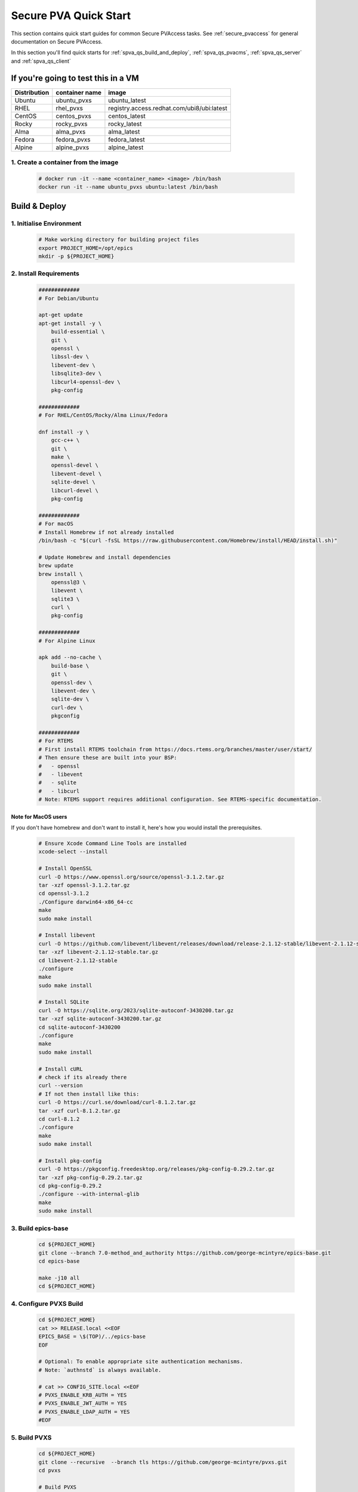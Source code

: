 .. _quick_start:

Secure PVA Quick Start
======================

This section contains quick start guides for common Secure PVAccess
tasks. See :ref:`secure_pvaccess` for general documentation on Secure PVAccess.

In this section you'll find quick starts for :ref:`spva_qs_build_and_deploy`,
:ref:`spva_qs_pvacms`, :ref:`spva_qs_server` and :ref:`spva_qs_client`


.. _spva_qs_build_and_deploy:

If you're going to test this in a VM
------------------------------------


+--------------+----------------+--------------------------------------------+
| Distribution | container name | image                                      |
+==============+================+============================================+
| Ubuntu       | ubuntu_pvxs    | ubuntu_latest                              |
+--------------+----------------+--------------------------------------------+
| RHEL         | rhel_pvxs      | registry.access.redhat.com/ubi8/ubi:latest |
+--------------+----------------+--------------------------------------------+
| CentOS       | centos_pvxs    | centos_latest                              |
+--------------+----------------+--------------------------------------------+
| Rocky        | rocky_pvxs     | rocky_latest                               |
+--------------+----------------+--------------------------------------------+
| Alma         | alma_pvxs      | alma_latest                                |
+--------------+----------------+--------------------------------------------+
| Fedora       | fedora_pvxs    | fedora_latest                              |
+--------------+----------------+--------------------------------------------+
| Alpine       | alpine_pvxs    | alpine_latest                              |
+--------------+----------------+--------------------------------------------+


1. Create a container from the image
^^^^^^^^^^^^^^^^^^^^^^^^^^^^^^^^^^^^

    .. code-block:: sh

        # docker run -it --name <container_name> <image> /bin/bash
        docker run -it --name ubuntu_pvxs ubuntu:latest /bin/bash


Build & Deploy
--------------


1. Initialise Environment
^^^^^^^^^^^^^^^^^^^^^^^^^

    .. code-block:: sh

        # Make working directory for building project files
        export PROJECT_HOME=/opt/epics
        mkdir -p ${PROJECT_HOME}


2. Install Requirements
^^^^^^^^^^^^^^^^^^^^^^^

    .. code-block:: sh

        #############
        # For Debian/Ubuntu

        apt-get update
        apt-get install -y \
            build-essential \
            git \
            openssl \
            libssl-dev \
            libevent-dev \
            libsqlite3-dev \
            libcurl4-openssl-dev \
            pkg-config

        #############
        # For RHEL/CentOS/Rocky/Alma Linux/Fedora

        dnf install -y \
            gcc-c++ \
            git \
            make \
            openssl-devel \
            libevent-devel \
            sqlite-devel \
            libcurl-devel \
            pkg-config

        #############
        # For macOS
        # Install Homebrew if not already installed
        /bin/bash -c "$(curl -fsSL https://raw.githubusercontent.com/Homebrew/install/HEAD/install.sh)"

        # Update Homebrew and install dependencies
        brew update
        brew install \
            openssl@3 \
            libevent \
            sqlite3 \
            curl \
            pkg-config

        #############
        # For Alpine Linux

        apk add --no-cache \
            build-base \
            git \
            openssl-dev \
            libevent-dev \
            sqlite-dev \
            curl-dev \
            pkgconfig

        #############
        # For RTEMS
        # First install RTEMS toolchain from https://docs.rtems.org/branches/master/user/start/
        # Then ensure these are built into your BSP:
        #   - openssl
        #   - libevent
        #   - sqlite
        #   - libcurl
        # Note: RTEMS support requires additional configuration. See RTEMS-specific documentation.


Note for MacOS users
~~~~~~~~~~~~~~~~~~~~

If you don't have homebrew and don't want to install it, here's how you would install the prerequisites.

    .. code-block:: sh

        # Ensure Xcode Command Line Tools are installed
        xcode-select --install

        # Install OpenSSL
        curl -O https://www.openssl.org/source/openssl-3.1.2.tar.gz
        tar -xzf openssl-3.1.2.tar.gz
        cd openssl-3.1.2
        ./Configure darwin64-x86_64-cc
        make
        sudo make install

        # Install libevent
        curl -O https://github.com/libevent/libevent/releases/download/release-2.1.12-stable/libevent-2.1.12-stable.tar.gz
        tar -xzf libevent-2.1.12-stable.tar.gz
        cd libevent-2.1.12-stable
        ./configure
        make
        sudo make install

        # Install SQLite
        curl -O https://sqlite.org/2023/sqlite-autoconf-3430200.tar.gz
        tar -xzf sqlite-autoconf-3430200.tar.gz
        cd sqlite-autoconf-3430200
        ./configure
        make
        sudo make install

        # Install cURL
        # check if its already there
        curl --version
        # If not then install like this:
        curl -O https://curl.se/download/curl-8.1.2.tar.gz
        tar -xzf curl-8.1.2.tar.gz
        cd curl-8.1.2
        ./configure
        make
        sudo make install

        # Install pkg-config
        curl -O https://pkgconfig.freedesktop.org/releases/pkg-config-0.29.2.tar.gz
        tar -xzf pkg-config-0.29.2.tar.gz
        cd pkg-config-0.29.2
        ./configure --with-internal-glib
        make
        sudo make install


3. Build epics-base
^^^^^^^^^^^^^^^^^^^

    .. code-block:: sh

        cd ${PROJECT_HOME}
        git clone --branch 7.0-method_and_authority https://github.com/george-mcintyre/epics-base.git
        cd epics-base

        make -j10 all
        cd ${PROJECT_HOME}

4. Configure PVXS Build
^^^^^^^^^^^^^^^^^^^^^^^

    .. code-block:: sh

        cd ${PROJECT_HOME}
        cat >> RELEASE.local <<EOF
        EPICS_BASE = \$(TOP)/../epics-base
        EOF

        # Optional: To enable appropriate site authentication mechanisms.
        # Note: `authnstd` is always available.

        # cat >> CONFIG_SITE.local <<EOF
        # PVXS_ENABLE_KRB_AUTH = YES
        # PVXS_ENABLE_JWT_AUTH = YES
        # PVXS_ENABLE_LDAP_AUTH = YES
        #EOF

5. Build PVXS
^^^^^^^^^^^^^

    .. code-block:: sh

        cd ${PROJECT_HOME}
        git clone --recursive  --branch tls https://github.com/george-mcintyre/pvxs.git
        cd pvxs

        # Build PVXS

        make -j10 all
        cd ${PROJECT_HOME}


.. _spva_qs_add_users:


Add Quick Start Users
---------------------


1. Add pvacms user
^^^^^^^^^^^^^^^^^^^^^^^^^

    .. code-block:: sh


        # Add user and when prompted use "PVACMS Server" as Full Name
        adduser pvacms


    .. code-block:: sh


        # Set up environment for pvacms server
        su - pvacms


    .. code-block:: sh

        cat >> ~/.bashrc <<EOF

        export XDG_DATA_HOME=${XDG_DATA_HOME-~/.local/share}
        export XDG_CONFIG_HOME=${XDG_CONFIG_HOME-~/.config}
        export PROJECT_HOME=/opt/epics

        #### [optional] Set path and name of the CA database file (default: ./certs.db)
        # Environment: EPICS_PVACMS_DB
        # Default    : ${XDG_DATA_HOME}/pva/1.3/certs.db
        # export EPICS_PVACMS_DB=${XDG_DATA_HOME}/pva/1.3/certs.db

        #### SETUP CA KEYCHAIN FILE
        # Place your CA's certificate and key in this file if you have one
        # otherwise the CA certificate will be created by PVACMS
        # Environment: EPICS_CA_TLS_KEYCHAIN
        # Default    : ${XDG_CONFIG_HOME}/pva/1.3/ca.p12
        # export EPICS_CA_TLS_KEYCHAIN=${XDG_CONFIG_HOME}/pva/1.3/ca.p12

        # Specify the name of your CA
        # Environment: EPICS_CA_NAME, EPICS_CA_ORGANIZATION, EPICS_CA_ORGANIZATIONAL_UNIT
        # Default    : CN=EPICS Root CA, O=ca.epics.org, OU=EPICS Certificate Authority,
        # export EPICS_CA_NAME="EPICS Root CA"
        # export EPICS_CA_ORGANIZATION="ca.epics.org"
        # export EPICS_CA_ORGANIZATIONAL_UNIT="EPICS Certificate Authority"

        #### SETUP PVACMS KEYCHAIN FILE
        # Environment: EPICS_PVACMS_TLS_KEYCHAIN
        # Default    : ${XDG_CONFIG_HOME}/pva/1.3/pvacms.p12
        # export EPICS_PVACMS_TLS_KEYCHAIN=${XDG_CONFIG_HOME}/pva/1.3/pvacms.p12

        # Configure ADMIN user client certificate (will be created for you)
        # This file will be copied to the admin user
        # Environment: EPICS_ADMIN_TLS_KEYCHAIN
        # Default    : ${XDG_CONFIG_HOME}/pva/1.3/admin.p12
        # export EPICS_ADMIN_TLS_KEYCHAIN=${XDG_CONFIG_HOME}/pva/1.3/admin.p12

        # Configure PVACMS ADMIN user access control file
        # Environment: EPICS_PVACMS_ACF
        # Default    : ${XDG_CONFIG_HOME}/pva/1.3/pvacms.acf
        # export EPICS_PVACMS_ACF=${XDG_CONFIG_HOME}/pva/1.3/pvacms.acf

        # set path
        export PATH="\$(echo \${PROJECT_HOME}/pvxs/bin/*):$PATH"

        cd ~
        EOF

        exit


2. Add admin user
^^^^^^^^^^^^^^^^^^^^^^^^^

    .. code-block:: sh

        # Add user and when prompted use "ADMIN User" as Full Name
        adduser admin


    .. code-block:: sh

        # Set up environment for pvacms server
        su - admin


    .. code-block:: sh

        cat >> ~/.bashrc <<EOF

        export XDG_DATA_HOME=${XDG_DATA_HOME-~/.local/share}
        export XDG_CONFIG_HOME=${XDG_CONFIG_HOME-~/.config}
        export PROJECT_HOME=/opt/epics

        #### SETUP ADMIN KEYCHAIN FILE (will be copied from PVACMS)
        # Environment: EPICS_PVA_TLS_KEYCHAIN
        # Default    : ${XDG_CONFIG_HOME}/pva/1.3/client.p12
        # export EPICS_PVA_TLS_KEYCHAIN=${XDG_CONFIG_HOME}/pva/1.3/client.p12

        # set path
        export PATH="\$(echo \${PROJECT_HOME}/pvxs/bin/*):$PATH"

        cd ~
        EOF

        exit

3. Add Soft IOC user
^^^^^^^^^^^^^^^^^^^^^^^^^

    .. code-block:: sh

        # Add user and when prompted use "SOFTIOC Server" as Full Name
        adduser softioc


    .. code-block:: sh

        # Set up environment for pvacms server
        su - softioc


    .. code-block:: sh

        cat >> ~/.bashrc <<EOF

        export XDG_DATA_HOME=${XDG_DATA_HOME-~/.local/share}
        export XDG_CONFIG_HOME=${XDG_CONFIG_HOME-~/.config}
        export PROJECT_HOME=/opt/epics

        #### SETUP SOFTIOC KEYCHAIN FILE
        # Environment: EPICS_PVAS_TLS_KEYCHAIN
        # Default    : ${XDG_CONFIG_HOME}/pva/1.3/server.p12
        export EPICS_PVAS_TLS_KEYCHAIN=${XDG_CONFIG_HOME}/pva/1.3/server.p12

        # set path
        export PATH="\$(echo \${PROJECT_HOME}/pvxs/bin/*):$PATH"

        cd ~
        EOF

        exit

4. Add SPVA Client user
^^^^^^^^^^^^^^^^^^^^^^^^^

    .. code-block:: sh

        # Add user and when prompted use "SPVA Client" as Full Name
        adduser client


    .. code-block:: sh

        # Set up environment for pvacms server
        su - client

    .. code-block:: sh

        cat >> ~/.bashrc <<EOF

        export XDG_DATA_HOME=${XDG_DATA_HOME-~/.local/share}
        export XDG_CONFIG_HOME=${XDG_CONFIG_HOME-~/.config}
        export PROJECT_HOME=/opt/epics

        #### SETUP SPVA Client KEYCHAIN FILE
        # Environment: EPICS_PVA_TLS_KEYCHAIN
        # Default    : ${XDG_CONFIG_HOME}/pva/1.3/client.p12
        export EPICS_PVA_TLS_KEYCHAIN=${XDG_CONFIG_HOME}/pva/1.3/client.p12

        # set path
        export PATH="\$(echo \${PROJECT_HOME}/pvxs/bin/*):$PATH"

        cd ~
        EOF

        exit


.. _spva_qs_pvacms:

PVACMS
---------------

1. Login as pvacms in a new shell
^^^^^^^^^^^^^^^^^^^^^^^^^^^^^^^^^

    .. code-block:: sh

        # If you're using docker
        docker exec -it --user pvacms ubuntu_pvxs /bin/bash


2. Run PVACMS
^^^^^^^^^^^^^^^

    .. code-block:: sh

        #### RUN PVACMS
        #
        # 1. Create root CA
        #   - creates root CA if does not exist,
        #   - at location specified by EPICS_CA_TLS_KEYCHAIN or ${XDG_CONFIG_HOME}/pva/1.3/ca.p12,
        #   - with CN specified by EPICS_CA_NAME
        #   - with  O specified by EPICS_CA_ORGANIZATION
        #   - with OU specified by EPICS_CA_ORGANIZATIONAL_UNIT
        #
        # 2. Create the PVACMS server certificate
        #   - creates server certificate if does not exist,
        #   - at location specified by EPICS_PVACMS_TLS_KEYCHAIN or ${XDG_CONFIG_HOME}/pva/1.3/pvacms.p12,
        #
        # 3. Create PVACMS certificate database
        #   - creates database if does not exist
        #   - at location pointed to by EPICS_PVACMS_DB or ${XDG_DATA_HOME}/pva/1.3/certs.db
        #
        # 4. Create the default ACF file that controls permissions for the PVACMS service
        #   - creates default ACF (or yaml) file
        #   - at location pointed to by EPICS_PVACMS_ACF or ${XDG_CONFIG_HOME}/pva/1.3/pvacms.acf
        #
        # 5. Create the default admin client certificate that can be used to access PVACMS admin functions like REVOKE and APPROVE
        #   - creates default admin client certificate
        #   - at location specified by EPICS_ADMIN_TLS_KEYCHAIN or ${XDG_CONFIG_HOME}/pva/1.3/admin.p12,
        #
        # 6. Start PVACMS service with verbose logging

        pvacms

        ...

        Certificate DB created  : /home/pvacms/.local/share/pva/1.3/certs.db
        Keychain file created   : /home/pvacms/.config/pva/1.3/ca.p12
        Created Default ACF file: /home/pvacms/.config/pva/1.3/pvacms.acf
        Keychain file created   : /home/pvacms/.config/pva/1.3/admin.p12
        Keychain file created   : /home/pvacms/.config/pva/1.3/pvacms.p12
        PVACMS [6caf749c] Service Running

Note the ``6caf749c`` is the issuer ID which is comprised of the first 8 characters
of the hex Subject Key Identifier of the CA certificate.

Leave this PVACMS service running while running SoftIOC and SPVA client below.

3. Copy Admin Certificate to Admin user
^^^^^^^^^^^^^^^

In the root shell (not PVACMS shell)

    .. code-block:: sh

        mkdir -p ~admin/.config/pva/1.3
        cp -pr ~pvacms/.config/pva/1.3/admin.p12 ~admin/.config/pva/1.3/client.p12
        chown admin ~admin/.config/pva/1.3/client.p12
        chmod 400 ~admin/.config/pva/1.3/client.p12


.. _spva_qs_server:

Secure PV Access SoftIOC Server
-------------------------------

1. Login as softioc in a new shell
^^^^^^^^^^^^^^^

    .. code-block:: sh

        # If you're using docker
        docker exec -it --user softioc ubuntu_pvxs /bin/bash


2. Create Certificate
^^^^^^^^^^^^^^^^^^^^^^^^^^

    .. code-block:: sh

        #### 1. Create a new server private key and certificate at location specified by EPICS_PVAS_TLS_KEYCHAIN

        authnstd -u server \
          -N "IOC1" \
          -O "KLI:LI01:10" \
          -o "FACET"

        ...

        Keychain file created   : /home/softioc/.config/pva/1.3/server.p12
        Certificate identifier  : 6caf749c:853259638908858244

        ...

Note the certificate ID ``6caf749c:853259638908858244`` (<issuer_id>:<serial_number>).
You will need this ID to carry out operations on this certificate including APPROVING it.

3. Verify that certificate is created pending approval
^^^^^^^^^^^^^^^^^^^^^^^^^^^^^^^^^^^^^^^^^^^^^^^^^^^^^^

    .. code-block:: sh

        #### 1. Get the current status of a certificate

        pvxcert <issuer_id>:<serial_number>


4. Approve certificate
^^^^^^^^^^^^^^^^^^^^^^^^^^


    .. code-block:: sh

        #### 1. Login as admin in a new shell
        docker exec -it --user admin ubuntu_pvxs /bin/bash

        #### 2. Approve the certificate
        pvxcert --approve <issuer_id>:<serial_number>


5. Check the certificate status has changed
^^^^^^^^^^^^^^^^^^^^^^^^^^^^^^^^^^^^^^^^^^^

    .. code-block:: sh

        #### 1. Back in softIOC shell, get the current status of a certificate

        pvxcert <issuer_id>:<serial_number>


6. Run an SPVA Service
^^^^^^^^^^^^^^^^^^^^^^^^^^

    .. code-block:: sh

        softIocPVX \
            -m user=test,N=tst,P=tst \
            -d ${PROJECT_HOME}/pvxs/test/testioc.db \
            -d ${PROJECT_HOME}/pvxs/test/testiocg.db \
            -d ${PROJECT_HOME}/pvxs/test/image.db \
            -G ${PROJECT_HOME}/pvxs/test/image.json \
            -a ${PROJECT_HOME}/pvxs/test/testioc.acf


.. _spva_qs_client:

SPVA Client
---------------

1. Login as client in a new shell
^^^^^^^^^^^^^^^

    .. code-block:: sh

        # If you're using docker
        docker exec -it --user client ubuntu_pvxs /bin/bash



2. Create Certificate
^^^^^^^^^^^^^^^^^^^^^^^^^^

    .. code-block:: sh

        #### 1. Create client key and certificate at location specified by EPICS_PVA_TLS_KEYCHAIN

        authnstd -u client \
          -N "greg" \
          -O "SLAC.STANFORD.EDU" \
          -o "Controls"


4. Approve certificate
^^^^^^^^^^^^^^^^^^^^^^^^^^


    .. code-block:: sh

        #### 1. Switch back to admin shell

        #### 2. Approve the certificate
        pvxcert --approve <issuer_id>:<serial_number>


4. Run an SPVA Client
^^^^^^^^^^^^^^^^^^^^^^^^^^

    .. code-block:: sh

        #### 1. Back in client shell, get a value from the SoftIOC

        pvxget -F tree test:structExample

        #### 2. Show that the configuration is using TLS
        pvxinfo -v test:enumExample

        #### 3. Show a connection without TLS
        env -u EPICS_PVA_TLS_KEYCHAIN pvxinfo -v test:enumExample
